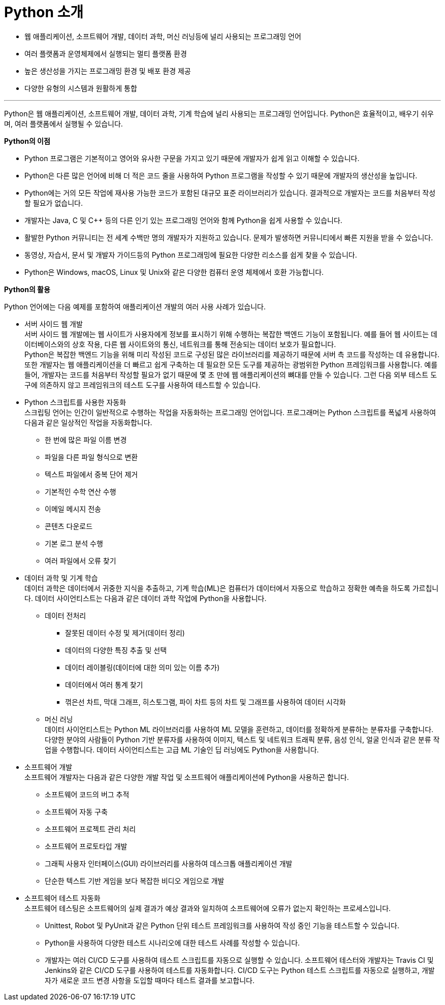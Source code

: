 = Python 소개

* 웹 애플리케이션, 소프트웨어 개발, 데이터 과학, 머신 러닝등에 널리 사용되는 프로그래밍 언어
* 여러 플랫폼과 운영체제에서 실행되는 멀티 플랫폼 환경
* 높은 생산성을 가지는 프로그래밍 환경 및 배포 환경 제공
* 다양한 유형의 시스템과 원활하게 통합

---

Python은 웹 애플리케이션, 소프트웨어 개발, 데이터 과학, 기계 학습에 널리 사용되는 프로그래밍 언어입니다. Python은 효율적이고, 배우기 쉬우며, 여러 플랫폼에서 실행될 수 있습니다.

**Python의 이점**

* Python 프로그램은 기본적이고 영어와 유사한 구문을 가지고 있기 때문에 개발자가 쉽게 읽고 이해할 수 있습니다. 
* Python은 다른 많은 언어에 비해 더 적은 코드 줄을 사용하여 Python 프로그램을 작성할 수 있기 때문에 개발자의 생산성을 높입니다.
* Python에는 거의 모든 작업에 재사용 가능한 코드가 포함된 대규모 표준 라이브러리가 있습니다. 결과적으로 개발자는 코드를 처음부터 작성할 필요가 없습니다.
* 개발자는 Java, C 및 C++ 등의 다른 인기 있는 프로그래밍 언어와 함께 Python을 쉽게 사용할 수 있습니다.
* 활발한 Python 커뮤니티는 전 세계 수백만 명의 개발자가 지원하고 있습니다. 문제가 발생하면 커뮤니티에서 빠른 지원을 받을 수 있습니다.
* 동영상, 자습서, 문서 및 개발자 가이드등의 Python 프로그래밍에 필요한 다양한 리소스를 쉽게 찾을 수 있습니다.
* Python은 Windows, macOS, Linux 및 Unix와 같은 다양한 컴퓨터 운영 체제에서 호환 가능합니다.

**Python의 활용**

Python 언어에는 다음 예제를 포함하여 애플리케이션 개발의 여러 사용 사례가 있습니다.

** 서버 사이드  웹 개발 +
서버 사이드 웹 개발에는 웹 사이트가 사용자에게 정보를 표시하기 위해 수행하는 복잡한 백엔드 기능이 포함됩니다. 예를 들어 웹 사이트는 데이터베이스와의 상호 작용, 다른 웹 사이트와의 통신, 네트워크를 통해 전송되는 데이터 보호가 필요합니다. +
Python은 복잡한 백엔드 기능을 위해 미리 작성된 코드로 구성된 많은 라이브러리를 제공하기 때문에 서버 측 코드를 작성하는 데 유용합니다. 또한 개발자는 웹 애플리케이션을 더 빠르고 쉽게 구축하는 데 필요한 모든 도구를 제공하는 광범위한 Python 프레임워크를 사용합니다. 예를 들어, 개발자는 코드를 처음부터 작성할 필요가 없기 때문에 몇 초 만에 웹 애플리케이션의 뼈대를 만들 수 있습니다. 그런 다음 외부 테스트 도구에 의존하지 않고 프레임워크의 테스트 도구를 사용하여 테스트할 수 있습니다. 
** Python 스크립트를 사용한 자동화 +
스크립팅 언어는 인간이 일반적으로 수행하는 작업을 자동화하는 프로그래밍 언어입니다. 프로그래머는 Python 스크립트를 폭넓게 사용하여 다음과 같은 일상적인 작업을 자동화합니다.
*** 한 번에 많은 파일 이름 변경
*** 파일을 다른 파일 형식으로 변환
*** 텍스트 파일에서 중복 단어 제거
*** 기본적인 수학 연산 수행
*** 이메일 메시지 전송
*** 콘텐츠 다운로드
*** 기본 로그 분석 수행
*** 여러 파일에서 오류 찾기
** 데이터 과학 및 기계 학습 +
데이터 과학은 데이터에서 귀중한 지식을 추출하고, 기계 학습(ML)은 컴퓨터가 데이터에서 자동으로 학습하고 정확한 예측을 하도록 가르칩니다. 데이터 사이언티스트는 다음과 같은 데이터 과학 작업에 Python을 사용합니다.
*** 데이터 전처리
**** 잘못된 데이터 수정 및 제거(데이터 정리) 
**** 데이터의 다양한 특징 추출 및 선택
**** 데이터 레이블링(데이터에 대한 의미 있는 이름 추가)
**** 데이터에서 여러 통계 찾기
**** 꺾은선 차트, 막대 그래프, 히스토그램, 파이 차트 등의 차트 및 그래프를 사용하여 데이터 시각화
*** 머신 러닝 +
데이터 사이언티스트는 Python ML 라이브러리를 사용하여 ML 모델을 훈련하고, 데이터를 정확하게 분류하는 분류자를 구축합니다. 다양한 분야의 사람들이 Python 기반 분류자를 사용하여 이미지, 텍스트 및 네트워크 트래픽 분류, 음성 인식, 얼굴 인식과 같은 분류 작업을 수행합니다. 데이터 사이언티스트는 고급 ML 기술인 딥 러닝에도 Python을 사용합니다.

** 소프트웨어 개발 +
소프트웨어 개발자는 다음과 같은 다양한 개발 작업 및 소프트웨어 애플리케이션에 Python을 사용하곤 합니다.
*** 소프트웨어 코드의 버그 추적
*** 소프트웨어 자동 구축
*** 소프트웨어 프로젝트 관리 처리
*** 소프트웨어 프로토타입 개발
*** 그래픽 사용자 인터페이스(GUI) 라이브러리를 사용하여 데스크톱 애플리케이션 개발
*** 단순한 텍스트 기반 게임을 보다 복잡한 비디오 게임으로 개발

** 소프트웨어 테스트 자동화 +
소프트웨어 테스팅은 소프트웨어의 실제 결과가 예상 결과와 일치하여 소프트웨어에 오류가 없는지 확인하는 프로세스입니다. 

*** Unittest, Robot 및 PyUnit과 같은 Python 단위 테스트 프레임워크를 사용하여 작성 중인 기능을 테스트할 수 있습니다. 
*** Python을 사용하여 다양한 테스트 시나리오에 대한 테스트 사례를 작성할 수 있습니다. 
*** 개발자는 여러 CI/CD 도구를 사용하여 테스트 스크립트를 자동으로 실행할 수 있습니다. 소프트웨어 테스터와 개발자는 Travis CI 및 Jenkins와 같은 CI/CD 도구를 사용하여 테스트를 자동화합니다. CI/CD 도구는 Python 테스트 스크립트를 자동으로 실행하고, 개발자가 새로운 코드 변경 사항을 도입할 때마다 테스트 결과를 보고합니다.